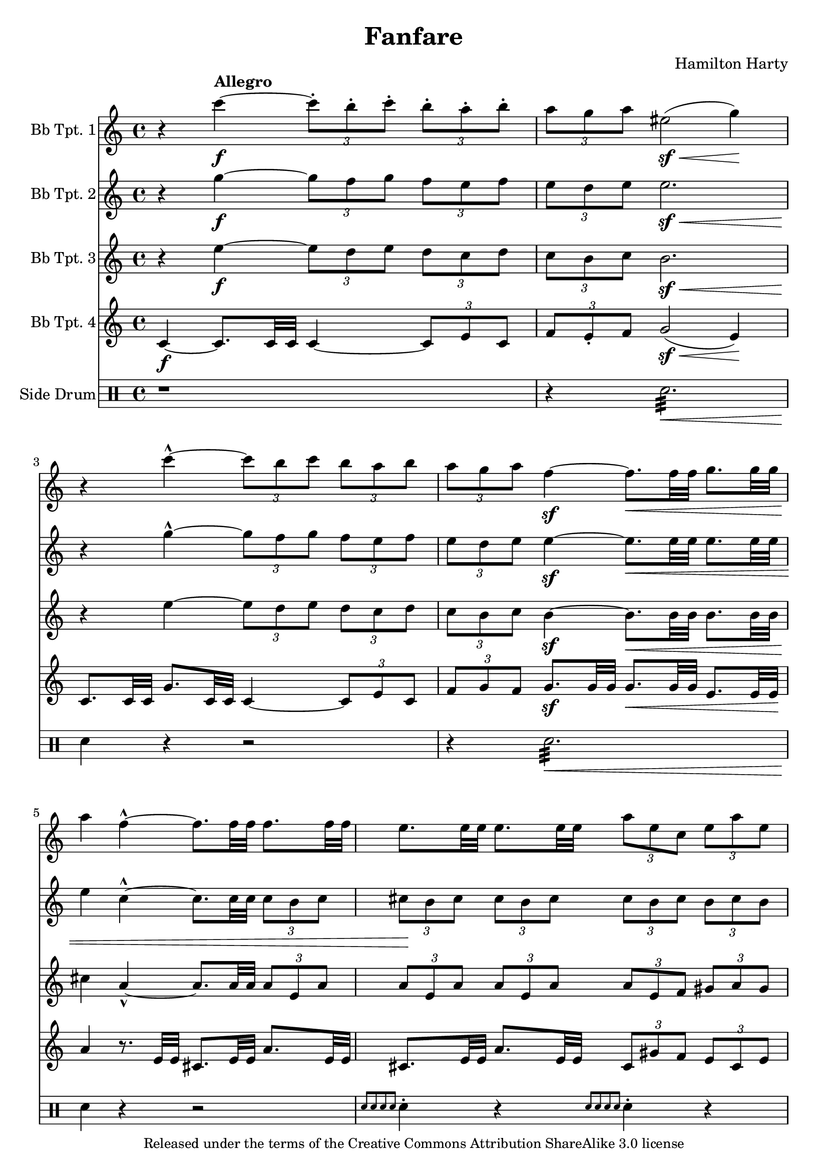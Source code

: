 % Created on Sat May 28 21:45:03 PDT 2011
%----------------------------------------------------------------------------
%If there are any errors or anything you want to praise/complain about please
%feel free to contact me at thenewmikemoral [at] aol [dot] com.
%
%This file is based on a public domain score is released under the
%Creative Commons Attribution ShareAlike 3.0 License.
%
%Last updated 30 May 2011 at 13:49 PST
%----------------------------------------------------------------------------
%----------------------------------------------------------------------------
% TO DO LIST:
%	1. Resolve (de)cresendo issues
%	2. Resolve MIDI times issue
%----------------------------------------------------------------------------

\version "2.12.3"

\header {
	title = "Fanfare" 
	composer = "Hamilton Harty"
	copyright = \markup { \small "Released under the terms of the Creative Commons Attribution ShareAlike 3.0 license" }
 	tagline = "Typeset using LilyPond."

}



staffTrumpetI=\new Staff {
	\time 4/4
	\set Staff.instrumentName = "Bb Tpt. 1"
	\set Staff.midiInstrument = "trumpet"
	\transposition ais,
	\key c \major
	\clef treble
	\relative c' { 	
		r4 \tempo "Allegro" c''4-\f ~ \times 2/3 { c8-. b-. c-. } \times 2/3 { b-. a-. b-. }
		\times 2/3 { a g a } eis2-\sf( \< g4) \!
		r4 c4-^ ~ \times 2/3 { c8 b c } \times 2/3 { b a b }
		\times 2/3 { a g a } f4-\sf ~ f8.[\< f32 f] g8.[ g32 g]
		a4 \! f4-^ ~ f8.[ f32 f] f8.[ f32 f]
		e8.[ e32 e] e8.[ e32 e] \times 2/3 { a8 e c } \times 2/3 { e a e }
		fis8.[ fis32 fis]\< a2.~
		a2 ~ a4-.-\ff \! r4

	\bar "|."
	}
}

staffTrumpetII = \new Staff {
	\time 4/4
	\set Staff.instrumentName = "Bb Tpt. 2"
	\set Staff.midiInstrument = "trumpet"
	\transposition ais,
	\key c \major
	\clef treble
	\relative c' {
		r4 g''4-\f ~ \times 2/3 { g8 f g } \times 2/3 { f e f }
		\times 2/3 { e d e } e2.-\sf \<
		r4 \! g4-^ ~ \times 2/3 { g8 f g } \times 2/3 { f e f }
		\times 2/3 { e d e } e4-\sf ~ e8.[\< e32 e] e8.[ e32 e]
		e4 c4-^ ~ c8.[ c32 c32] \times 2/3 { c8[ b c] }
		\times 2/3 { cis8 \! b cis } \times 2/3 { cis8 b cis } \times 2/3 { cis8 b cis } \times 2/3 { b cis b }
		d4 ~ d8.[ \< a32 a] a8.[ d32 d] d8.[ fis32 fis]
		fis2 ~ fis4-\ff-. \! r4
	\bar "|."
	}
}

staffTrumpetIII = \new Staff {
	\time 4/4
	\set Staff.instrumentName = "Bb Tpt. 3"
	\set Staff.midiInstrument = "trumpet"
	\transposition ais
	\key c \major
	\clef treble
	\relative c' {
		r4 e'4-\f ~ \times 2/3 { e8 d e } \times 2/3 { d c d }
		\times 2/3 { c b c } b2.-\sf \<
		r4 \! e4 ~  \times 2/3 { e8 d e } \times 2/3 { d c d }
		\times 2/3 { c b c } b4-\sf ~ b8.[ \< b32 b] b8.[ b32 b]
		cis4 \! a4-^ ~ a8.[ a32 a] \times 2/3 { a8 e a }
		\times 2/3 { a8 e a } \times 2/3 { a8 e a } \times 2/3 { a8 e f } \times 2/3 { gis a gis }
		a4 ~ a8.[ \< fis32 fis] fis8.[ a32 a] a8.[ d32 d]
		d2 ~ d4-\ff \! r4

	}
}

staffTrumpetIV = \new Staff {
	\set Staff.instrumentName = "Bb Tpt. 4"
	\set Staff.midiInstrument = "trumpet"
	\transposition ais,
	\key c \major
	\clef treble
	\relative c' { 	
		c4-\f ~ c8.[ c32 c] c4 ~ \times 2/3 { c8 e c }
		\times 2/3 { f8 e-. f } g2-\sf( \< e4) \!
		c8.[ c32 c] g'8.[ c,32 c] c4 ~ \times 2/3 { c8 e c }
		\times 2/3 { f8 g f } g8.-\sf[ g32 g] g8.[\< g32 g] e8.[ e32 e]\!
		a4 r8. e32 e cis8.[ e32 e] a8.[ e32 e]
		cis8.[ e32 e] a8.[ e32 e] \times 2/3 { cis8 gis' f } \times 2/3 { e8 cis e }
		d4 ~ d8.[ \< d32 d] d8.[ fis32 fis] fis8.[ a32 a] d2 \! ~ d4-.-\ff r4

	\bar "|."
	}

}
staffPercussion = \new DrumStaff {
	\set Staff.instrumentName = "Side Drum"
	\new DrumVoice {
		\drummode {
		r1
		r4 snare2.:32 \< 
		snare4\! r4 r2
		r4 snare2.:32 \< 
		snare4\! r4 r2
		\grace { snare8[ snare snare snare] } snare4-. r4 \grace { snare8[ snare snare snare] } snare4-. r4
		snare1:32 \<
		snare2:32 \! snare4-.-\ff r4


		}
	}
	\bar "|."
	}

\score {
	<<
		\staffTrumpetI
		\staffTrumpetII
		\staffTrumpetIII
		\staffTrumpetIV
		\staffPercussion
	>>
	
	\midi {
	}

  \layout {
  }
}

\paper {
}


